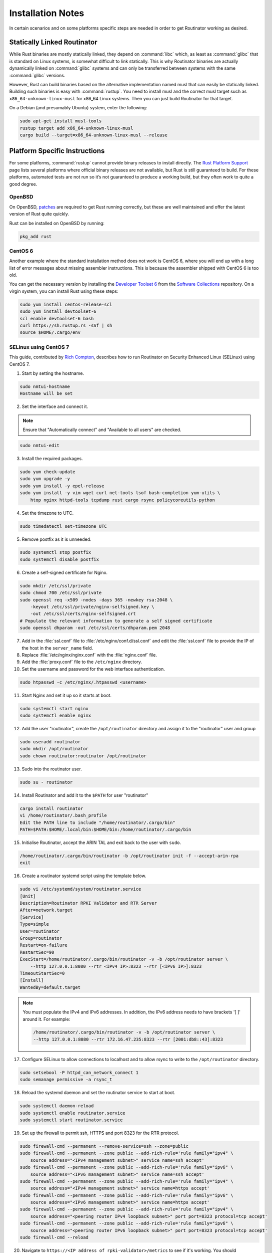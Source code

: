 .. _doc_routinator_installation_notes:

Installation Notes
==================

In certain scenarios and on some platforms specific steps are needed in
order to get Routinator working as desired.

Statically Linked Routinator
----------------------------

While Rust binaries are mostly statically linked, they depend on :command:`libc`
which, as least as :command:`glibc` that is standard on Linux systems, is somewhat
difficult to link statically. This is why Routinator binaries are actually
dynamically linked on :command:`glibc` systems and can only be transferred between
systems with the same :command:`glibc` versions.

However, Rust can build binaries based on the alternative implementation
named musl that can easily be statically linked. Building such binaries is
easy with :command:`rustup`. You need to install musl and the correct musl target
such as ``x86_64-unknown-linux-musl`` for x86\_64 Linux systems. Then you
can just build Routinator for that target.

On a Debian (and presumably Ubuntu) system, enter the following:

.. code-block:: bash

   sudo apt-get install musl-tools
   rustup target add x86_64-unknown-linux-musl
   cargo build --target=x86_64-unknown-linux-musl --release

Platform Specific Instructions
------------------------------

For some platforms, :command:`rustup` cannot provide binary releases to install
directly. The `Rust Platform Support
<https://forge.rust-lang.org/platform-support.html>`_ page lists
several platforms where official binary releases are not available,
but Rust is still guaranteed to build. For these platforms, automated
tests are not run so it’s not guaranteed to produce a working build, but
they often work to quite a good degree.

OpenBSD
"""""""

On OpenBSD, `patches
<https://github.com/openbsd/ports/tree/master/lang/rust/patches>`_ are required
to get Rust running correctly, but these are well maintained and offer the
latest version of Rust quite quickly.

Rust can be installed on OpenBSD by running:

.. code-block:: bash

   pkg_add rust

CentOS 6
""""""""

Another example where the standard installation method does not work is
CentOS 6, where you will end up with a long list of error messages about
missing assembler instructions. This is because the assembler shipped with
CentOS 6 is too old.

You can get the necessary version by installing the `Developer Toolset 6
<https://www.softwarecollections.org/en/scls/rhscl/devtoolset-6/>`_ from the
`Software Collections
<https://wiki.centos.org/AdditionalResources/Repositories/SCL>`_ repository. On
a virgin system, you can install Rust using these steps:

.. code-block:: bash

   sudo yum install centos-release-scl
   sudo yum install devtoolset-6
   scl enable devtoolset-6 bash
   curl https://sh.rustup.rs -sSf | sh
   source $HOME/.cargo/env

SELinux using CentOS 7
""""""""""""""""""""""

This guide, contributed by `Rich Compton
<https://github.com/racompton/routinator_centos7_install>`_, describes how to
run Routinator on Security Enhanced Linux (SELinux) using CentOS 7.

1. Start by setting the hostname.

.. code-block:: bash

  sudo nmtui-hostname
  Hostname will be set

2.	Set the interface and connect it.

.. Note:: Ensure that "Automatically connect" and "Available to all users"
          are checked.

.. code-block:: bash

  sudo nmtui-edit

3.	Install the required packages.

.. code-block:: bash

  sudo yum check-update
  sudo yum upgrade -y
  sudo yum install -y epel-release
  sudo yum install -y vim wget curl net-tools lsof bash-completion yum-utils \
      htop nginx httpd-tools tcpdump rust cargo rsync policycoreutils-python

4.	Set the timezone to UTC.

.. code-block:: bash

  sudo timedatectl set-timezone UTC

5.	Remove postfix as it is unneeded.

.. code-block:: bash

  sudo systemctl stop postfix
  sudo systemctl disable postfix

6.	Create a self-signed certificate for Nginx.

.. code-block:: bash

  sudo mkdir /etc/ssl/private
  sudo chmod 700 /etc/ssl/private
  sudo openssl req -x509 -nodes -days 365 -newkey rsa:2048 \
      -keyout /etc/ssl/private/nginx-selfsigned.key \
      -out /etc/ssl/certs/nginx-selfsigned.crt
  # Populate the relevant information to generate a self signed certificate
  sudo openssl dhparam -out /etc/ssl/certs/dhparam.pem 2048

7.	Add in the :file:`ssl.conf` file to :file:`/etc/nginx/conf.d/ssl.conf` and edit the :file:`ssl.conf` file to provide the IP of the host in the ``server_name`` field.

8.	Replace :file:`/etc/nginx/nginx.conf` with the :file:`nginx.conf` file.

9.	Add the :file:`proxy.conf` file to the ``/etc/nginx`` directory.

10.	Set the username and password for the web interface authentication.

.. code-block:: bash

  sudo htpasswd -c /etc/nginx/.htpasswd <username>

11.	Start Nginx and set it up so it starts at boot.

.. code-block:: bash

  sudo systemctl start nginx
  sudo systemctl enable nginx


12.	Add the user "routinator", create the ``/opt/routinator`` directory and assign it to the "routinator" user and group

.. code-block:: bash

  sudo useradd routinator
  sudo mkdir /opt/routinator
  sudo chown routinator:routinator /opt/routinator

13.	Sudo into the routinator user.

.. code-block:: bash

  sudo su - routinator

14.	Install Routinator and add it to the ``$PATH`` for user "routinator"

.. code-block:: bash

  cargo install routinator
  vi /home/routinator/.bash_profile
  Edit the PATH line to include "/home/routinator/.cargo/bin"
  PATH=$PATH:$HOME/.local/bin:$HOME/bin:/home/routinator/.cargo/bin

15.	Initialise Routinator, accept the ARIN TAL and exit back to the user with ``sudo``.

.. code-block:: bash

  /home/routinator/.cargo/bin/routinator -b /opt/routinator init -f --accept-arin-rpa
  exit

16.	Create a routinator systemd script using the template below.

.. code-block:: bash

  sudo vi /etc/systemd/system/routinator.service
  [Unit]
  Description=Routinator RPKI Validator and RTR Server
  After=network.target
  [Service]
  Type=simple
  User=routinator
  Group=routinator
  Restart=on-failure
  RestartSec=90
  ExecStart=/home/routinator/.cargo/bin/routinator -v -b /opt/routinator server \
      --http 127.0.0.1:8080 --rtr <IPv4 IP>:8323 --rtr [<IPv6 IP>]:8323
  TimeoutStartSec=0
  [Install]
  WantedBy=default.target

.. Note:: You must populate the IPv4 and IPv6 addresses. In addition, the IPv6
          address needs to have brackets '[ ]' around it. For example:

          .. code-block:: bash

            /home/routinator/.cargo/bin/routinator -v -b /opt/routinator server \
            --http 127.0.0.1:8080 --rtr 172.16.47.235:8323 --rtr [2001:db8::43]:8323

17.	Configure SELinux to allow connections to localhost and to allow rsync to write to the ``/opt/routinator`` directory.

.. code-block:: bash

  sudo setsebool -P httpd_can_network_connect 1
  sudo semanage permissive -a rsync_t

18.	Reload the systemd daemon and set the routinator service to start at boot.

.. code-block:: bash

  sudo systemctl daemon-reload
  sudo systemctl enable routinator.service
  sudo systemctl start routinator.service

19.	Set up the firewall to permit ssh, HTTPS and port 8323 for the RTR protocol.

.. code-block:: bash

  sudo firewall-cmd --permanent --remove-service=ssh --zone=public
  sudo firewall-cmd --permanent --zone public --add-rich-rule='rule family="ipv4" \
      source address="<IPv4 management subnet>" service name=ssh accept'
  sudo firewall-cmd --permanent --zone public --add-rich-rule='rule family="ipv6" \
      source address="<IPv6 management subnet>" service name=ssh accept'
  sudo firewall-cmd --permanent --zone public --add-rich-rule='rule family="ipv4" \
      source address="<IPv4 management subnet>" service name=https accept'
  sudo firewall-cmd --permanent --zone public --add-rich-rule='rule family="ipv6" \
      source address="<IPv6 management subnet>" service name=https accept'
  sudo firewall-cmd --permanent --zone public --add-rich-rule='rule family="ipv4" \
      source address="<peering router IPv4 loopback subnet>" port port=8323 protocol=tcp accept'
  sudo firewall-cmd --permanent --zone public --add-rich-rule='rule family="ipv6" \
      source address="<peering router IPv6 loopback subnet>" port port=8323 protocol=tcp accept'
  sudo firewall-cmd --reload

20. Navigate to ``https://<IP address of rpki-validator>/metrics`` to see if it's working. You should authenticate with the username and password that you provided in step 10 of setting up the RPKI Validation Server.
